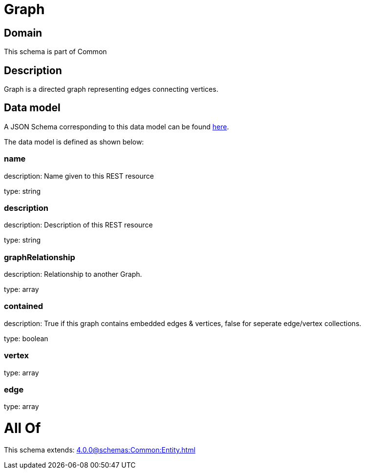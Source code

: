 = Graph

[#domain]
== Domain

This schema is part of Common

[#description]
== Description

Graph is a directed graph representing edges connecting vertices.


[#data_model]
== Data model

A JSON Schema corresponding to this data model can be found https://tmforum.org[here].

The data model is defined as shown below:


=== name
description: Name given to this REST resource

type: string


=== description
description: Description of this REST resource

type: string


=== graphRelationship
description: Relationship to another Graph.

type: array


=== contained
description: True if this graph contains embedded edges &amp; vertices, false for seperate edge/vertex collections.

type: boolean


=== vertex
type: array


=== edge
type: array


= All Of 
This schema extends: xref:4.0.0@schemas:Common:Entity.adoc[]
